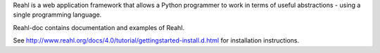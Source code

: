 Reahl is a web application framework that allows a Python programmer to work in terms of useful abstractions - using a single programming language.

Reahl-doc contains documentation and examples of Reahl.

See http://www.reahl.org/docs/4.0/tutorial/gettingstarted-install.d.html for installation instructions. 

